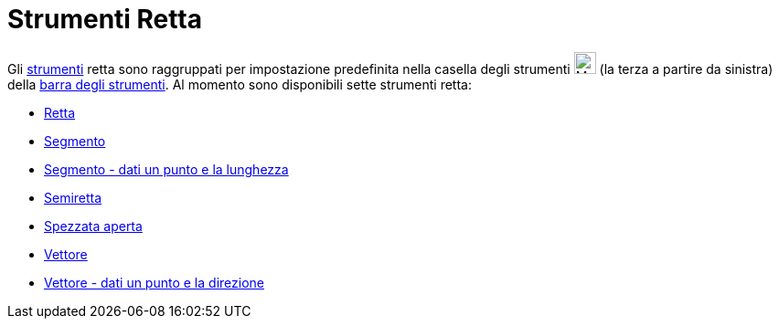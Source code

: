 = Strumenti Retta

Gli xref:/Strumenti.adoc[strumenti] retta sono raggruppati per impostazione predefinita nella casella degli strumenti
image:24px-Mode_join.svg.png[Mode join.svg,width=24,height=24] (la terza a partire da sinistra) della
xref:/Barra_degli_strumenti.adoc[barra degli strumenti]. Al momento sono disponibili sette strumenti retta:

* xref:/tools/Strumento_Retta.adoc[Retta]
* xref:/tools/Strumento_Segmento.adoc[Segmento]
* xref:/tools/Strumento_Segmento_dati_un_punto_e_la_lunghezza.adoc[Segmento - dati un punto e la lunghezza]
* xref:/tools/Strumento_Semiretta.adoc[Semiretta]
* xref:/tools/Strumento_Spezzata_aperta.adoc[Spezzata aperta]
* xref:/tools/Strumento_Vettore.adoc[Vettore]
* xref:/tools/Strumento_Vettore_dati_un_punto_e_la_direzione.adoc[Vettore - dati un punto e la direzione]
